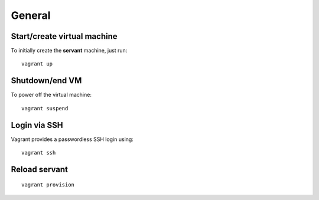 General
=======

Start/create virtual machine
~~~~~~~~~~~~~~~~~~~~~~~~~~~~

To initially create the **servant** machine, just run: ::

    vagrant up

Shutdown/end VM
~~~~~~~~~~~~~~~

To power off the virtual machine: ::

    vagrant suspend

Login via SSH
~~~~~~~~~~~~~

Vagrant provides a passwordless SSH login using: ::

    vagrant ssh

Reload **servant**
~~~~~~~~~~~~~~~~~~

::

    vagrant provision
